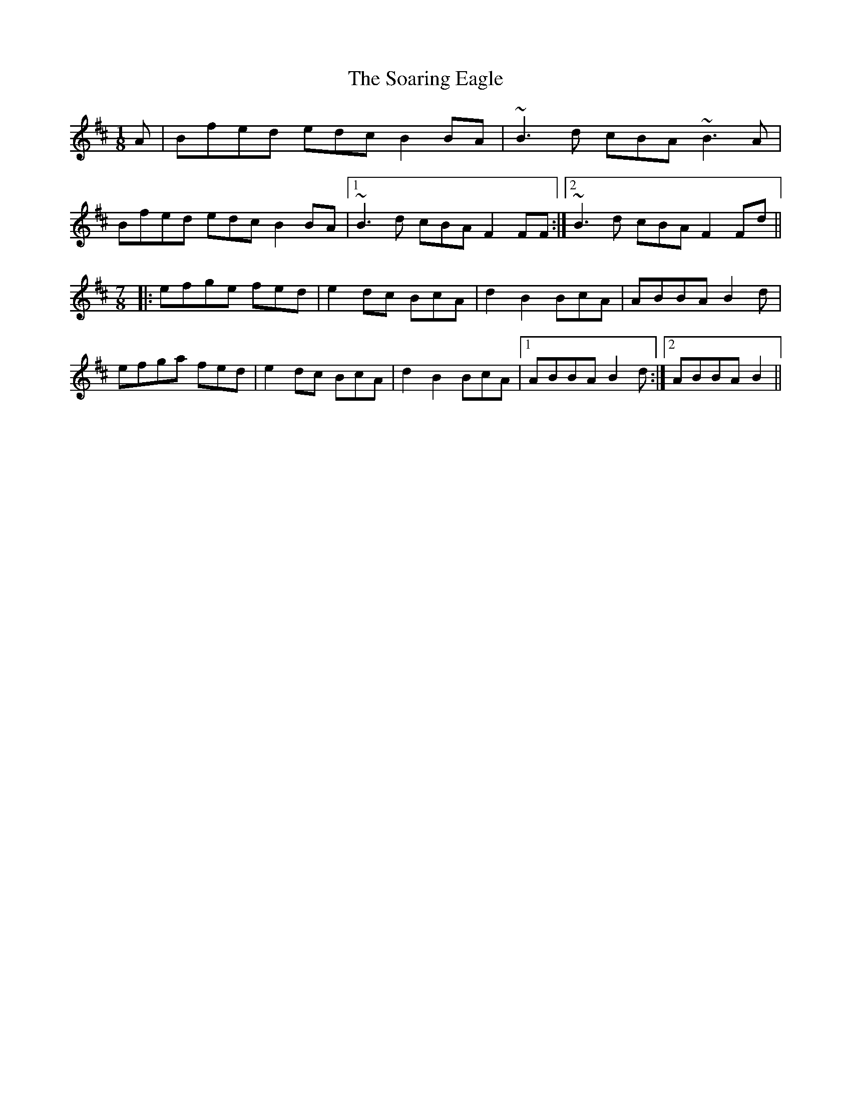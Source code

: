 X: 37695
T: Soaring Eagle, The
R: reel
M: 4/4
K: Bminor
M:1/8
A|Bfed edc B2BA|~B3d cBA ~B3A|
Bfed edc B2BA|1 ~B3d cBA F2FF:|2 ~B3d cBA F2Fd||
M:7/8
|:efge fed|e2dc BcA|d2B2 BcA|ABBA B2d|
efga fed|e2dc BcA|d2B2 BcA|1 ABBA B2d:|2 ABBA B2||

